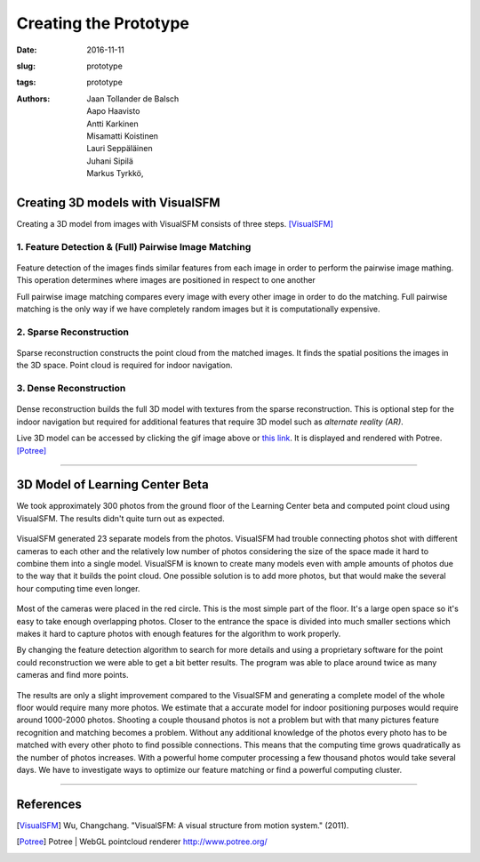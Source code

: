 ﻿Creating the Prototype
=======================

:date: 2016-11-11
:slug: prototype
:tags: prototype
:authors: Jaan Tollander de Balsch; Aapo Haavisto; Antti Karkinen; Misamatti Koistinen; Lauri Seppäläinen; Juhani Sipilä; Markus Tyrkkö,



Creating 3D models with VisualSFM
---------------------------------
Creating a 3D model from images with VisualSFM consists of three steps. [VisualSFM]_


1. Feature Detection & (Full) Pairwise Image Matching
^^^^^^^^^^^^^^^^^^^^^^^^^^^^^^^^^^^^^^^^^^^^^^^^^^^^^

.. figure:: images/vsfm/match.PNG
   :alt: match
   :width: 100%

Feature detection of the images finds similar features from each image in order to perform the pairwise image mathing. This operation determines where images are positioned in respect to one another

Full pairwise image matching compares every image with every other image in order to do the matching. Full pairwise matching is the only way if we have completely random images but it is computationally expensive.


2. Sparse Reconstruction
^^^^^^^^^^^^^^^^^^^^^^^^

.. figure:: images/vsfm/sparse_cloud.PNG
   :alt: sparse cloud
   :width: 100%

Sparse reconstruction constructs the point cloud from the matched images. It finds the spatial positions the images in the 3D space. Point cloud is required for indoor navigation.


3. Dense Reconstruction
^^^^^^^^^^^^^^^^^^^^^^^

.. figure:: images/vsfm/giphy.gif
   :alt: dense reconstruction
   :width: 100%
   :target: https://jaantollander.github.io/3D-models/kaivuri/examples/kaivuri.html

Dense reconstruction builds the full 3D model with textures from the sparse reconstruction. This is optional step for the indoor navigation but required for additional features that require 3D model such as *alternate reality (AR)*.

Live 3D model can be accessed by clicking the gif image above or `this link`_. It is displayed and rendered with Potree. [Potree]_

.. _this link: https://jaantollander.github.io/3D-models/kaivuri/examples/kaivuri.html


----


3D Model of Learning Center Beta
--------------------------------

We took approximately 300 photos from the ground floor of the Learning Center beta and computed point cloud using VisualSFM. The results didn't quite turn out as expected.

.. figure:: images/view.jpg
   :alt: visualsfm point cloud
   :width: 100%

VisualSFM generated 23 separate models from the photos. VisualSFM had trouble connecting photos shot with different cameras to each other and the relatively low number of photos considering the size of the space made it hard to combine them into a single model. VisualSFM is known to create many models even with ample amounts of photos due to the way that it builds the point cloud. One possible solution is to add more photos, but that would make the several hour computing time even longer.

.. figure:: images/beta.PNG
   :alt: beta map
   :width: 100%

Most of the cameras were placed in the red circle. This is the most simple part of the floor. It's a large open space so it's easy to take enough overlapping photos. Closer to the entrance the space is divided into much smaller sections which makes it hard to capture photos with enough features for the algorithm to work properly.

By changing the feature detection algorithm to search for more details and using a proprietary software for the point could reconstruction we were able to get a bit better results. The program was able to place around twice as many cameras and find more points. 



.. figure:: images/pc.PNG
   :alt: point cloud
   :width: 100%



.. figure:: images/aula.PNG
   :alt: model
   :width: 100%


The results are only a slight improvement compared to the VisualSFM and generating a complete model of the whole floor would require many more photos. We estimate that a accurate model for indoor positioning purposes would require around 1000-2000 photos. Shooting a couple thousand photos is not a problem but with that many pictures feature recognition and matching becomes a problem. Without any additional knowledge of the photos every photo has to be matched with every other photo to find possible connections. This means that the computing time grows quadratically as the number of photos increases. With a powerful home computer processing a few thousand photos would take several days. We have to investigate ways to optimize our feature matching or find a powerful computing cluster.


----

References
----------
.. [VisualSFM] Wu, Changchang. "VisualSFM: A visual structure from motion system." (2011).
.. [Potree] Potree | WebGL pointcloud renderer http://www.potree.org/
